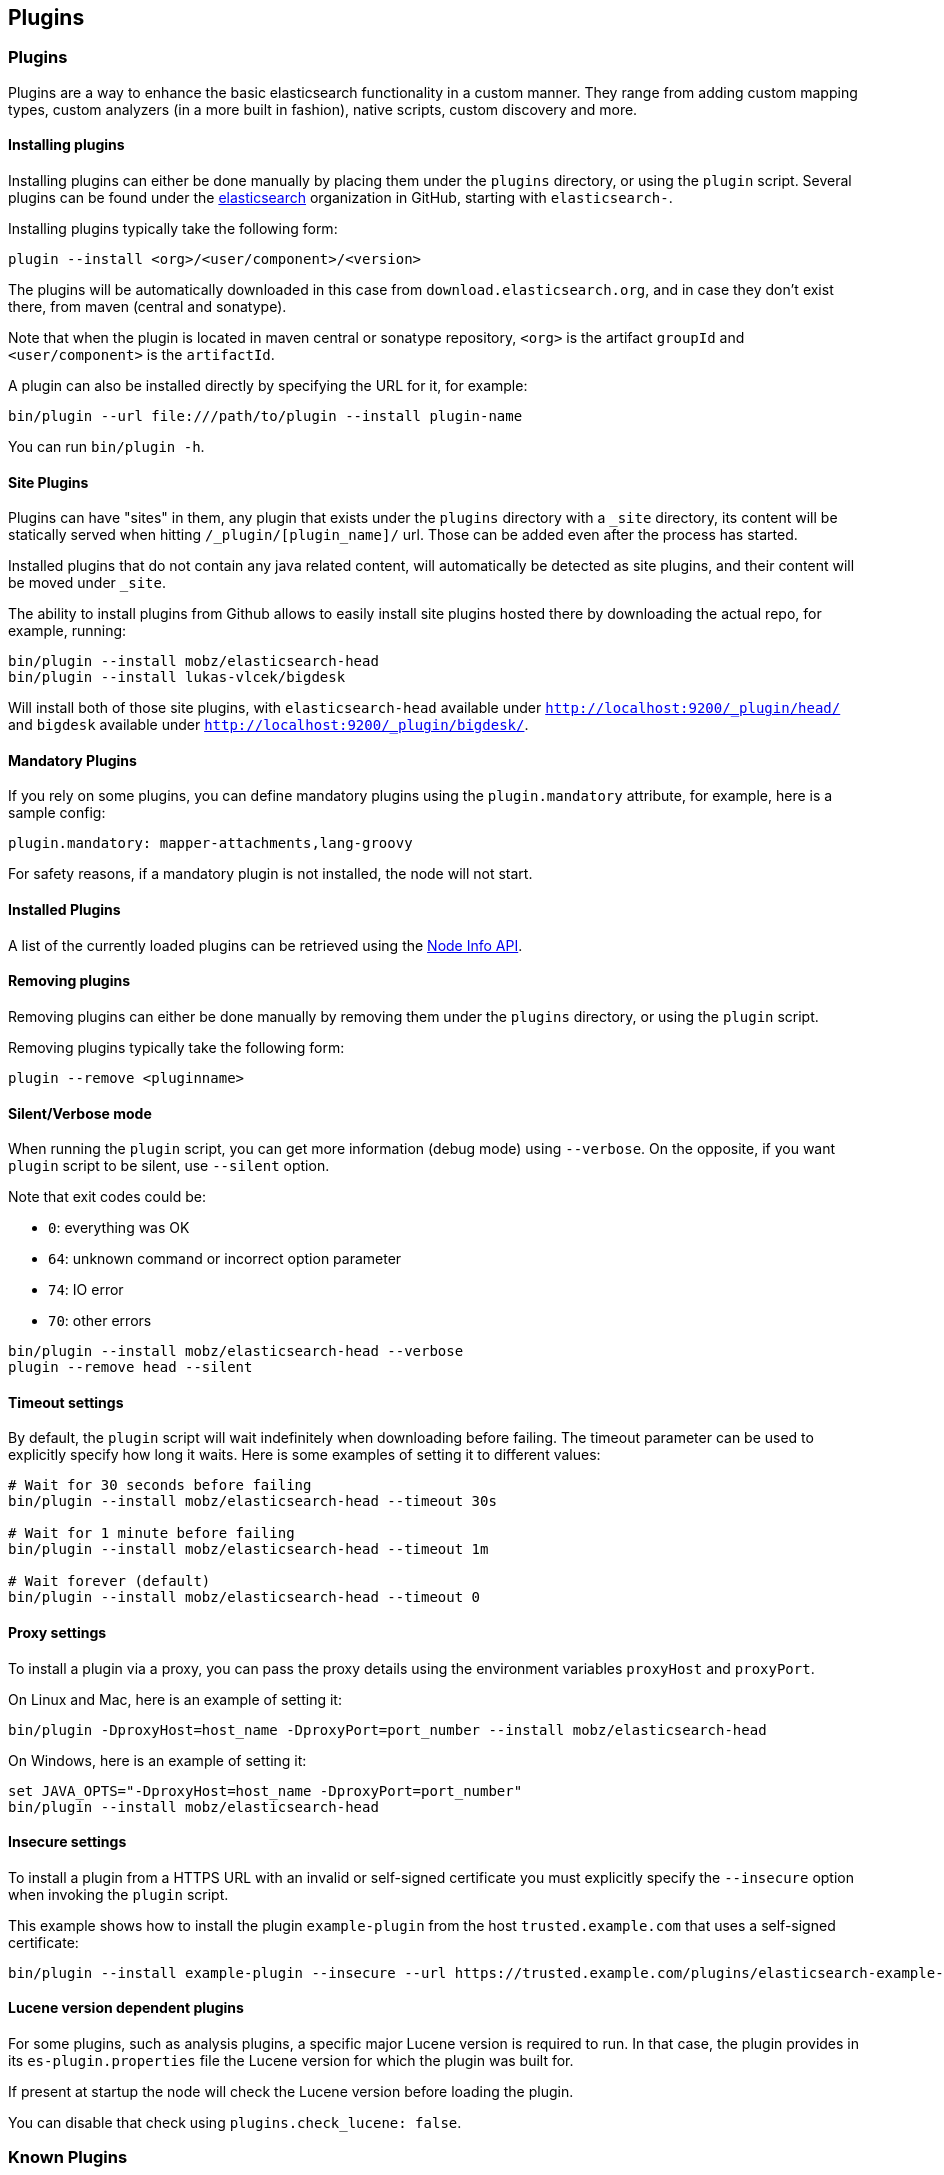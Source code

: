[[modules-plugins]]
== Plugins

[float]
=== Plugins

Plugins are a way to enhance the basic elasticsearch functionality in a
custom manner. They range from adding custom mapping types, custom
analyzers (in a more built in fashion), native scripts, custom discovery
and more.

[float]
[[installing]]
==== Installing plugins

Installing plugins can either be done manually by placing them under the
`plugins` directory, or using the `plugin` script. Several plugins can
be found under the https://github.com/elasticsearch[elasticsearch]
organization in GitHub, starting with `elasticsearch-`.

Installing plugins typically take the following form:

[source,shell]
-----------------------------------
plugin --install <org>/<user/component>/<version>
-----------------------------------

The plugins will be
automatically downloaded in this case from `download.elasticsearch.org`,
and in case they don't exist there, from maven (central and sonatype).

Note that when the plugin is located in maven central or sonatype
repository, `<org>` is the artifact `groupId` and `<user/component>` is
the `artifactId`.

A plugin can also be installed directly by specifying the URL for it,
for example:

[source,shell]
-----------------------------------
bin/plugin --url file:///path/to/plugin --install plugin-name
-----------------------------------


You can run `bin/plugin -h`.

[float]
[[site-plugins]]
==== Site Plugins

Plugins can have "sites" in them, any plugin that exists under the
`plugins` directory with a `_site` directory, its content will be
statically served when hitting `/_plugin/[plugin_name]/` url. Those can
be added even after the process has started.

Installed plugins that do not contain any java related content, will
automatically be detected as site plugins, and their content will be
moved under `_site`.

The ability to install plugins from Github allows to easily install site
plugins hosted there by downloading the actual repo, for example,
running:

[source,js]
--------------------------------------------------
bin/plugin --install mobz/elasticsearch-head
bin/plugin --install lukas-vlcek/bigdesk
--------------------------------------------------

Will install both of those site plugins, with `elasticsearch-head`
available under `http://localhost:9200/_plugin/head/` and `bigdesk`
available under `http://localhost:9200/_plugin/bigdesk/`.

[float]
==== Mandatory Plugins

If you rely on some plugins, you can define mandatory plugins using the
`plugin.mandatory` attribute, for example, here is a sample config:

[source,js]
--------------------------------------------------
plugin.mandatory: mapper-attachments,lang-groovy
--------------------------------------------------

For safety reasons, if a mandatory plugin is not installed, the node
will not start.

[float]
==== Installed Plugins

A list of the currently loaded plugins can be retrieved using the
<<cluster-nodes-info,Node Info API>>.

[float]
==== Removing plugins

Removing plugins can either be done manually by removing them under the
`plugins` directory, or using the `plugin` script.

Removing plugins typically take the following form:

[source,shell]
-----------------------------------
plugin --remove <pluginname>
-----------------------------------

[float]
==== Silent/Verbose mode

When running the `plugin` script, you can get more information (debug mode) using `--verbose`.
On the opposite, if you want `plugin` script to be silent, use `--silent` option.

Note that exit codes could be:

* `0`: everything was OK
* `64`: unknown command or incorrect option parameter
* `74`: IO error
* `70`: other errors

[source,shell]
-----------------------------------
bin/plugin --install mobz/elasticsearch-head --verbose
plugin --remove head --silent
-----------------------------------

[float]
==== Timeout settings

By default, the `plugin` script will wait indefinitely when downloading before failing.
The timeout parameter can be used to explicitly specify how long it waits. Here is some examples of setting it to
different values:

[source,shell]
-----------------------------------
# Wait for 30 seconds before failing
bin/plugin --install mobz/elasticsearch-head --timeout 30s

# Wait for 1 minute before failing
bin/plugin --install mobz/elasticsearch-head --timeout 1m

# Wait forever (default)
bin/plugin --install mobz/elasticsearch-head --timeout 0
-----------------------------------

[float]
==== Proxy settings

To install a plugin via a proxy, you can pass the proxy details using the environment variables `proxyHost` and `proxyPort`.

On Linux and Mac, here is an example of setting it:

[source,shell]
-----------------------------------
bin/plugin -DproxyHost=host_name -DproxyPort=port_number --install mobz/elasticsearch-head
-----------------------------------

On Windows, here is an example of setting it:

[source,shell]
-----------------------------------
set JAVA_OPTS="-DproxyHost=host_name -DproxyPort=port_number"
bin/plugin --install mobz/elasticsearch-head
-----------------------------------

[float]
==== Insecure settings

To install a plugin from a HTTPS URL with an invalid or self-signed certificate you must explicitly specify the `--insecure`
option when invoking the `plugin` script.

This example shows how to install the plugin `example-plugin` from the host `trusted.example.com` that uses a
self-signed certificate:

[source,shell]
-----------------------------------
bin/plugin --install example-plugin --insecure --url https://trusted.example.com/plugins/elasticsearch-example-plugin.zip
-----------------------------------

[float]
==== Lucene version dependent plugins

For some plugins, such as analysis plugins, a specific major Lucene version is
required to run. In that case, the plugin provides in its `es-plugin.properties`
file the Lucene version for which the plugin was built for.

If present at startup the node will check the Lucene version before loading the plugin.

You can disable that check using `plugins.check_lucene: false`.

[float]
[[known-plugins]]
=== Known Plugins

[float]
[[analysis-plugins]]
==== Analysis Plugins

.Supported by Elasticsearch
* https://github.com/elasticsearch/elasticsearch-analysis-icu[ICU Analysis plugin]
* https://github.com/elasticsearch/elasticsearch-analysis-kuromoji[Japanese (Kuromoji) Analysis plugin].
* https://github.com/elasticsearch/elasticsearch-analysis-smartcn[Smart Chinese Analysis Plugin]
* https://github.com/elasticsearch/elasticsearch-analysis-stempel[Stempel (Polish) Analysis plugin]

.Supported by the community
* https://github.com/barminator/elasticsearch-analysis-annotation[Annotation Analysis Plugin] (by Michal Samek)
* https://github.com/yakaz/elasticsearch-analysis-combo/[Combo Analysis Plugin] (by Olivier Favre, Yakaz)
* https://github.com/jprante/elasticsearch-analysis-hunspell[Hunspell Analysis Plugin] (by Jörg Prante)
* https://github.com/medcl/elasticsearch-analysis-ik[IK Analysis Plugin] (by Medcl)
* https://github.com/suguru/elasticsearch-analysis-japanese[Japanese Analysis plugin] (by suguru).
* https://github.com/medcl/elasticsearch-analysis-mmseg[Mmseg Analysis Plugin] (by Medcl)
* https://github.com/chytreg/elasticsearch-analysis-morfologik[Morfologik (Polish) Analysis plugin] (by chytreg)
* https://github.com/imotov/elasticsearch-analysis-morphology[Russian and English Morphological Analysis Plugin] (by Igor Motov)
* https://github.com/synhershko/elasticsearch-analysis-hebrew[Hebrew Analysis Plugin] (by Itamar Syn-Hershko)
* https://github.com/medcl/elasticsearch-analysis-pinyin[Pinyin Analysis Plugin] (by Medcl)
* https://github.com/medcl/elasticsearch-analysis-string2int[String2Integer Analysis Plugin] (by Medcl)
* https://github.com/duydo/elasticsearch-analysis-vietnamese[Vietnamese Analysis Plugin] (by Duy Do)

[float]
[[discovery-plugins]]
==== Discovery Plugins

.Supported by Elasticsearch
* https://github.com/elasticsearch/elasticsearch-cloud-aws[AWS Cloud Plugin] - EC2 discovery and S3 Repository
* https://github.com/elasticsearch/elasticsearch-cloud-azure[Azure Cloud Plugin] - Azure discovery
* https://github.com/elasticsearch/elasticsearch-cloud-gce[Google Compute Engine Cloud Plugin] - GCE discovery

.Supported by the community
* https://github.com/shikhar/eskka[eskka Discovery Plugin] (by Shikhar Bhushan)

[float]
[[river]]
==== River Plugins

.Supported by Elasticsearch
* https://github.com/elasticsearch/elasticsearch-river-couchdb[CouchDB River Plugin]
* https://github.com/elasticsearch/elasticsearch-river-rabbitmq[RabbitMQ River Plugin]
* https://github.com/elasticsearch/elasticsearch-river-twitter[Twitter River Plugin]
* https://github.com/elasticsearch/elasticsearch-river-wikipedia[Wikipedia River Plugin]

.Supported by the community
* https://github.com/domdorn/elasticsearch-river-activemq/[ActiveMQ River Plugin] (by Dominik Dorn)
* https://github.com/albogdano/elasticsearch-river-amazonsqs[Amazon SQS River Plugin] (by Alex Bogdanovski)
* https://github.com/xxBedy/elasticsearch-river-csv[CSV River Plugin] (by Martin Bednar)
* http://www.pilato.fr/dropbox/[Dropbox River Plugin] (by David Pilato)
* http://www.pilato.fr/fsriver/[FileSystem River Plugin] (by David Pilato)
* https://github.com/obazoud/elasticsearch-river-git[Git River Plugin] (by Olivier Bazoud)
* https://github.com/uberVU/elasticsearch-river-github[GitHub River Plugin] (by uberVU)
* https://github.com/sksamuel/elasticsearch-river-hazelcast[Hazelcast River Plugin] (by Steve Samuel)
* https://github.com/jprante/elasticsearch-river-jdbc[JDBC River Plugin] (by Jörg Prante)
* https://github.com/qotho/elasticsearch-river-jms[JMS River Plugin] (by Steve Sarandos)
* https://github.com/endgameinc/elasticsearch-river-kafka[Kafka River Plugin] (by Endgame Inc.)
* https://github.com/tlrx/elasticsearch-river-ldap[LDAP River Plugin] (by Tanguy Leroux)
* https://github.com/richardwilly98/elasticsearch-river-mongodb/[MongoDB River Plugin] (by Richard Louapre)
* https://github.com/sksamuel/elasticsearch-river-neo4j[Neo4j River Plugin] (by Steve Samuel)
* https://github.com/jprante/elasticsearch-river-oai/[Open Archives Initiative (OAI) River Plugin] (by Jörg Prante)
* https://github.com/sksamuel/elasticsearch-river-redis[Redis River Plugin] (by Steve Samuel)
* https://github.com/rethinkdb/elasticsearch-river-rethinkdb[RethinkDB River Plugin] (by RethinkDB)
* http://dadoonet.github.com/rssriver/[RSS River Plugin] (by David Pilato)
* https://github.com/adamlofts/elasticsearch-river-sofa[Sofa River Plugin] (by adamlofts)
* https://github.com/javanna/elasticsearch-river-solr/[Solr River Plugin] (by Luca Cavanna)
* https://github.com/sunnygleason/elasticsearch-river-st9[St9 River Plugin] (by Sunny Gleason)
* https://github.com/plombard/SubversionRiver[Subversion River Plugin] (by Pascal Lombard)
* https://github.com/kzwang/elasticsearch-river-dynamodb[DynamoDB River Plugin] (by Kevin Wang)
* https://github.com/salyh/elasticsearch-river-imap[IMAP/POP3 Email River Plugin] (by Hendrik Saly)
* https://github.com/codelibs/elasticsearch-river-web[Web River Plugin] (by CodeLibs Project)
* https://github.com/eea/eea.elasticsearch.river.rdf[EEA ElasticSearch RDF River Plugin] (by the European Environment Agency)

[float]
[[transport]]
==== Transport Plugins

.Supported by Elasticsearch
* https://github.com/elasticsearch/elasticsearch-transport-memcached[Memcached transport plugin]
* https://github.com/elasticsearch/elasticsearch-transport-thrift[Thrift Transport]
* https://github.com/elasticsearch/elasticsearch-transport-wares[Servlet transport]

.Supported by the community
* https://github.com/tlrx/transport-zeromq[ZeroMQ transport layer plugin] (by Tanguy Leroux)
* https://github.com/sonian/elasticsearch-jetty[Jetty HTTP transport plugin] (by Sonian Inc.)
* https://github.com/kzwang/elasticsearch-transport-redis[Redis transport plugin] (by Kevin Wang)

[float]
[[scripting]]
==== Scripting Plugins

.Supported by Elasticsearch
* https://github.com/hiredman/elasticsearch-lang-clojure[Clojure Language Plugin] (by Kevin Downey)
* https://github.com/elasticsearch/elasticsearch-lang-groovy[Groovy lang Plugin]
* https://github.com/elasticsearch/elasticsearch-lang-javascript[JavaScript language Plugin]
* https://github.com/elasticsearch/elasticsearch-lang-python[Python language Plugin]
* https://github.com/NLPchina/elasticsearch-sql/[SQL language Plugin] (by nlpcn)

[float]
[[site]]
==== Site Plugins

.Supported by the community
* https://github.com/lukas-vlcek/bigdesk[BigDesk Plugin] (by Lukáš Vlček)
* https://github.com/mobz/elasticsearch-head[Elasticsearch Head Plugin] (by Ben Birch)
* https://github.com/royrusso/elasticsearch-HQ[Elasticsearch HQ] (by Roy Russo)
* https://github.com/andrewvc/elastic-hammer[Hammer Plugin] (by Andrew Cholakian)
* https://github.com/polyfractal/elasticsearch-inquisitor[Inquisitor Plugin] (by Zachary Tong)
* https://github.com/karmi/elasticsearch-paramedic[Paramedic Plugin] (by Karel Minařík)
* https://github.com/polyfractal/elasticsearch-segmentspy[SegmentSpy Plugin] (by Zachary Tong)
* https://github.com/xyu/elasticsearch-whatson[Whatson Plugin] (by Xiao Yu)

[float]
[[repository-plugins]]
==== Snapshot/Restore Repository Plugins

.Supported by Elasticsearch

* https://github.com/elasticsearch/elasticsearch-hadoop/tree/master/repository-hdfs[Hadoop HDFS] Repository
* https://github.com/elasticsearch/elasticsearch-cloud-aws#s3-repository[AWS S3] Repository

.Supported by the community

* https://github.com/kzwang/elasticsearch-repository-gridfs[GridFS] Repository (by Kevin Wang)

[float]
[[misc]]
==== Misc Plugins

.Supported by Elasticsearch
* https://github.com/elasticsearch/elasticsearch-mapper-attachments[Mapper Attachments Type plugin]

.Supported by the community
* https://github.com/carrot2/elasticsearch-carrot2[carrot2 Plugin]: Results clustering with carrot2 (by Dawid Weiss)
* https://github.com/derryx/elasticsearch-changes-plugin[Elasticsearch Changes Plugin] (by Thomas Peuss)
* https://github.com/johtani/elasticsearch-extended-analyze[Extended Analyze Plugin] (by Jun Ohtani)
* https://github.com/spinscale/elasticsearch-graphite-plugin[Elasticsearch Graphite Plugin] (by Alexander Reelsen)
* https://github.com/mattweber/elasticsearch-mocksolrplugin[Elasticsearch Mock Solr Plugin] (by Matt Weber)
* https://github.com/viniciusccarvalho/elasticsearch-newrelic[Elasticsearch New Relic Plugin] (by Vinicius Carvalho)
* https://github.com/swoop-inc/elasticsearch-statsd-plugin[Elasticsearch Statsd Plugin] (by Swoop Inc.)
* https://github.com/endgameinc/elasticsearch-term-plugin[Terms Component Plugin] (by Endgame Inc.)
* http://tlrx.github.com/elasticsearch-view-plugin[Elasticsearch View Plugin] (by Tanguy Leroux)
* https://github.com/sonian/elasticsearch-zookeeper[ZooKeeper Discovery Plugin] (by Sonian Inc.)
* https://github.com/kzwang/elasticsearch-image[Elasticsearch Image Plugin] (by Kevin Wang)
* https://github.com/wikimedia/search-highlighter[Elasticsearch Experimental Highlighter] (by Wikimedia Foundation/Nik Everett)
* https://github.com/wikimedia/search-extra[Elasticsearch Trigram Accelerated Regular Expression Filter] (by Wikimedia Foundation/Nik Everett)
* https://github.com/salyh/elasticsearch-security-plugin[Elasticsearch Security Plugin] (by Hendrik Saly)
* https://github.com/codelibs/elasticsearch-taste[Elasticsearch Taste Plugin] (by CodeLibs Project)
* http://siren.solutions/siren/downloads/[Elasticsearch SIREn Plugin]: Nested data search (by SIREn Solutions)

